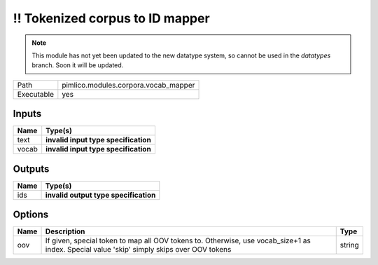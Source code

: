 !! Tokenized corpus to ID mapper
~~~~~~~~~~~~~~~~~~~~~~~~~~~~~~~~

.. py:module:: pimlico.modules.corpora.vocab_mapper

.. note::

   This module has not yet been updated to the new datatype system, so cannot be used in the `datatypes` branch. Soon it will be updated.

+------------+--------------------------------------+
| Path       | pimlico.modules.corpora.vocab_mapper |
+------------+--------------------------------------+
| Executable | yes                                  |
+------------+--------------------------------------+

.. todo::

   Write description of vocab mapper module

.. todo::

   Update to new datatypes system and add test pipeline


Inputs
======

+-------+--------------------------------------+
| Name  | Type(s)                              |
+=======+======================================+
| text  | **invalid input type specification** |
+-------+--------------------------------------+
| vocab | **invalid input type specification** |
+-------+--------------------------------------+

Outputs
=======

+------+---------------------------------------+
| Name | Type(s)                               |
+======+=======================================+
| ids  | **invalid output type specification** |
+------+---------------------------------------+

Options
=======

+------+-------------------------------------------------------------------------------------------------------------------------------------------+--------+
| Name | Description                                                                                                                               | Type   |
+======+===========================================================================================================================================+========+
| oov  | If given, special token to map all OOV tokens to. Otherwise, use vocab_size+1 as index. Special value 'skip' simply skips over OOV tokens | string |
+------+-------------------------------------------------------------------------------------------------------------------------------------------+--------+

